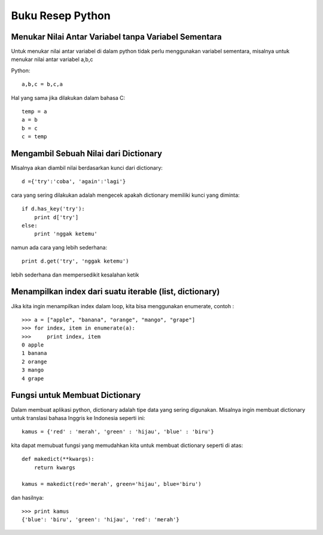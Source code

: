 =================
Buku Resep Python
=================

Menukar Nilai Antar Variabel tanpa Variabel Sementara
=====================================================

Untuk menukar nilai antar variabel di dalam python tidak perlu menggunakan variabel sementara, misalnya untuk menukar nilai antar variabel a,b,c

Python::

    a,b,c = b,c,a
	
Hal yang sama jika dilakukan dalam bahasa C::
    
	temp = a
	a = b
	b = c
	c = temp
	
Mengambil Sebuah Nilai dari Dictionary
======================================

Misalnya akan diambil nilai berdasarkan kunci dari dictionary::

    d ={'try':'coba', 'again':'lagi'}

cara yang sering dilakukan adalah mengecek apakah dictionary memiliki kunci yang diminta::

    if d.has_key('try'):
        print d['try']
    else:
        print 'nggak ketemu'
		
namun ada cara yang lebih sederhana::

    print d.get('try', 'nggak ketemu')

lebih sederhana dan mempersedikit kesalahan ketik


Menampilkan index dari suatu iterable (list, dictionary)
========================================================

Jika kita ingin menampilkan index dalam loop, kita bisa menggunakan enumerate, contoh : ::

    >>> a = ["apple", "banana", "orange", "mango", "grape"]
    >>> for index, item in enumerate(a):
    >>>     print index, item
    0 apple
    1 banana
    2 orange
    3 mango
    4 grape


Fungsi untuk Membuat Dictionary
===============================

Dalam membuat aplikasi python, dictionary adalah tipe data yang sering digunakan. Misalnya ingin membuat dictionary untuk translasi bahasa Inggris ke Indonesia seperti ini::

    kamus = {'red' : 'merah', 'green' : 'hijau', 'blue' : 'biru'}
	
kita dapat memubuat fungsi yang memudahkan kita untuk membuat dictionary seperti di atas::

    def makedict(**kwargs):
        return kwargs
		
    kamus = makedict(red='merah', green='hijau', blue='biru')
	
dan hasilnya::

    >>> print kamus
    {'blue': 'biru', 'green': 'hijau', 'red': 'merah'} 

